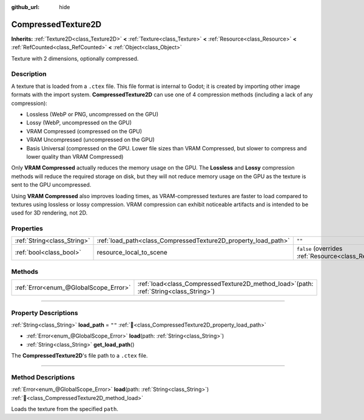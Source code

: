 :github_url: hide

.. DO NOT EDIT THIS FILE!!!
.. Generated automatically from Godot engine sources.
.. Generator: https://github.com/godotengine/godot/tree/master/doc/tools/make_rst.py.
.. XML source: https://github.com/godotengine/godot/tree/master/doc/classes/CompressedTexture2D.xml.

.. _class_CompressedTexture2D:

CompressedTexture2D
===================

**Inherits:** :ref:`Texture2D<class_Texture2D>` **<** :ref:`Texture<class_Texture>` **<** :ref:`Resource<class_Resource>` **<** :ref:`RefCounted<class_RefCounted>` **<** :ref:`Object<class_Object>`

Texture with 2 dimensions, optionally compressed.

.. rst-class:: classref-introduction-group

Description
-----------

A texture that is loaded from a ``.ctex`` file. This file format is internal to Godot; it is created by importing other image formats with the import system. **CompressedTexture2D** can use one of 4 compression methods (including a lack of any compression):

- Lossless (WebP or PNG, uncompressed on the GPU)

- Lossy (WebP, uncompressed on the GPU)

- VRAM Compressed (compressed on the GPU)

- VRAM Uncompressed (uncompressed on the GPU)

- Basis Universal (compressed on the GPU. Lower file sizes than VRAM Compressed, but slower to compress and lower quality than VRAM Compressed)

Only **VRAM Compressed** actually reduces the memory usage on the GPU. The **Lossless** and **Lossy** compression methods will reduce the required storage on disk, but they will not reduce memory usage on the GPU as the texture is sent to the GPU uncompressed.

Using **VRAM Compressed** also improves loading times, as VRAM-compressed textures are faster to load compared to textures using lossless or lossy compression. VRAM compression can exhibit noticeable artifacts and is intended to be used for 3D rendering, not 2D.

.. rst-class:: classref-reftable-group

Properties
----------

.. table::
   :widths: auto

   +-----------------------------+----------------------------------------------------------------+----------------------------------------------------------------------------------------+
   | :ref:`String<class_String>` | :ref:`load_path<class_CompressedTexture2D_property_load_path>` | ``""``                                                                                 |
   +-----------------------------+----------------------------------------------------------------+----------------------------------------------------------------------------------------+
   | :ref:`bool<class_bool>`     | resource_local_to_scene                                        | ``false`` (overrides :ref:`Resource<class_Resource_property_resource_local_to_scene>`) |
   +-----------------------------+----------------------------------------------------------------+----------------------------------------------------------------------------------------+

.. rst-class:: classref-reftable-group

Methods
-------

.. table::
   :widths: auto

   +---------------------------------------+----------------------------------------------------------------------------------------------+
   | :ref:`Error<enum_@GlobalScope_Error>` | :ref:`load<class_CompressedTexture2D_method_load>`\ (\ path\: :ref:`String<class_String>`\ ) |
   +---------------------------------------+----------------------------------------------------------------------------------------------+

.. rst-class:: classref-section-separator

----

.. rst-class:: classref-descriptions-group

Property Descriptions
---------------------

.. _class_CompressedTexture2D_property_load_path:

.. rst-class:: classref-property

:ref:`String<class_String>` **load_path** = ``""`` :ref:`🔗<class_CompressedTexture2D_property_load_path>`

.. rst-class:: classref-property-setget

- :ref:`Error<enum_@GlobalScope_Error>` **load**\ (\ path\: :ref:`String<class_String>`\ )
- :ref:`String<class_String>` **get_load_path**\ (\ )

The **CompressedTexture2D**'s file path to a ``.ctex`` file.

.. rst-class:: classref-section-separator

----

.. rst-class:: classref-descriptions-group

Method Descriptions
-------------------

.. _class_CompressedTexture2D_method_load:

.. rst-class:: classref-method

:ref:`Error<enum_@GlobalScope_Error>` **load**\ (\ path\: :ref:`String<class_String>`\ ) :ref:`🔗<class_CompressedTexture2D_method_load>`

Loads the texture from the specified ``path``.

.. |virtual| replace:: :abbr:`virtual (This method should typically be overridden by the user to have any effect.)`
.. |const| replace:: :abbr:`const (This method has no side effects. It doesn't modify any of the instance's member variables.)`
.. |vararg| replace:: :abbr:`vararg (This method accepts any number of arguments after the ones described here.)`
.. |constructor| replace:: :abbr:`constructor (This method is used to construct a type.)`
.. |static| replace:: :abbr:`static (This method doesn't need an instance to be called, so it can be called directly using the class name.)`
.. |operator| replace:: :abbr:`operator (This method describes a valid operator to use with this type as left-hand operand.)`
.. |bitfield| replace:: :abbr:`BitField (This value is an integer composed as a bitmask of the following flags.)`
.. |void| replace:: :abbr:`void (No return value.)`
